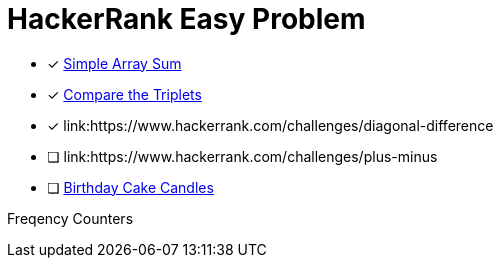 = HackerRank Easy Problem

* [x] link:https://www.hackerrank.com/challenges/simple-array-sum[Simple Array Sum^]
* [x] link:https://www.hackerrank.com/challenges/compare-the-triplets[Compare the Triplets^]
* [x] link:https://www.hackerrank.com/challenges/diagonal-difference
* [ ] link:https://www.hackerrank.com/challenges/plus-minus
* [ ] link:https://www.hackerrank.com/challenges/birthday-cake-candles[Birthday Cake Candles^]

Freqency Counters
